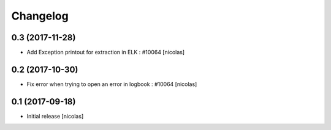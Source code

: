 Changelog
=========

0.3 (2017-11-28)
----------------

- Add Exception printout for extraction in ELK : #10064
  [nicolas]


0.2 (2017-10-30)
----------------

- Fix error when trying to open an error in logbook : #10064
  [nicolas]


0.1 (2017-09-18)
----------------

- Initial release
  [nicolas]
